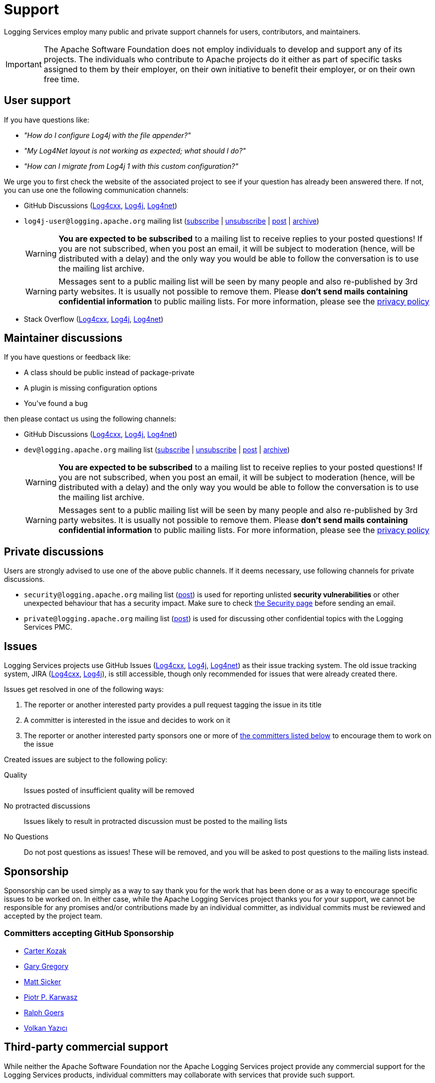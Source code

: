 ////
    Licensed to the Apache Software Foundation (ASF) under one or more
    contributor license agreements.  See the NOTICE file distributed with
    this work for additional information regarding copyright ownership.
    The ASF licenses this file to You under the Apache License, Version 2.0
    (the "License"); you may not use this file except in compliance with
    the License.  You may obtain a copy of the License at

         http://www.apache.org/licenses/LICENSE-2.0

    Unless required by applicable law or agreed to in writing, software
    distributed under the License is distributed on an "AS IS" BASIS,
    WITHOUT WARRANTIES OR CONDITIONS OF ANY KIND, either express or implied.
    See the License for the specific language governing permissions and
    limitations under the License.
////

= Support

Logging Services employ many public and private support channels for users, contributors, and maintainers.

[IMPORTANT]
====
The Apache Software Foundation does not employ individuals to develop and support any of its projects.
The individuals who contribute to Apache projects do it either as part of specific tasks assigned to them by their employer, on their own initiative to benefit their employer, or on their own free time.
====

[#discussions-user]
== User support

If you have questions like:

* _"How do I configure Log4j with the file appender?"_
* _"My Log4Net layout is not working as expected; what should I do?"_
* _"How can I migrate from Log4j 1 with this custom configuration?"_

We urge you to first check the website of the associated project to see if your question has already been answered there.
If not, you can use one the following communication channels:

* GitHub Discussions (https://github.com/apache/logging-log4cxx/discussions[Log4cxx], https://github.com/apache/logging-log4j2/discussions[Log4j], https://github.com/apache/logging-log4net/discussions[Log4net])
* `log4j-user@logging.apache.org` mailing list (mailto:log4j-user-subscribe@logging.apache.org[subscribe] | mailto:log4j-user-unsubscribe@logging.apache.org[unsubscribe] | mailto:log4j-user@logging.apache.org[post] | https://lists.apache.org/list.html?log4j-user&#64;logging.apache.org[archive])
+
[WARNING]
====
**You are expected to be subscribed** to a mailing list to receive replies to your posted questions!
If you are not subscribed, when you post an email, it will be subject to moderation (hence, will be distributed with a delay) and the only way you would be able to follow the conversation is to use the mailing list archive.
====
+
[WARNING]
====
Messages sent to a public mailing list will be seen by many people and also re-published by 3rd party websites.
It is usually not possible to remove them.
Please **don't send mails containing confidential information** to public mailing lists.
For more information, please see the https://privacy.apache.org/policies/privacy-policy-public.html[privacy policy]
====

* Stack Overflow (http://stackoverflow.com/questions/tagged/log4cxx[Log4cxx], http://stackoverflow.com/questions/tagged/log4j[Log4j], http://stackoverflow.com/questions/tagged/log4net[Log4net])

[#discussions-maintainer]
== Maintainer discussions

If you have questions or feedback like:

* A class should be public instead of package-private
* A plugin is missing configuration options
* You've found a bug

then please contact us using the following channels:

* GitHub Discussions (https://github.com/apache/logging-log4cxx/discussions[Log4cxx], https://github.com/apache/logging-log4j2/discussions[Log4j], https://github.com/apache/logging-log4net/discussions[Log4net])

* `dev@logging.apache.org` mailing list (mailto:dev-subscribe@logging.apache.org[subscribe] | mailto:dev-unsubscribe@logging.apache.org[unsubscribe] | mailto:dev@logging.apache.org[post] | https://lists.apache.org/list.html?dev&#64;logging.apache.org[archive])
+
[WARNING]
====
**You are expected to be subscribed** to a mailing list to receive replies to your posted questions!
If you are not subscribed, when you post an email, it will be subject to moderation (hence, will be distributed with a delay) and the only way you would be able to follow the conversation is to use the mailing list archive.
====
+
[WARNING]
====
Messages sent to a public mailing list will be seen by many people and also re-published by 3rd party websites.
It is usually not possible to remove them.
Please **don't send mails containing confidential information** to public mailing lists.
For more information, please see the https://privacy.apache.org/policies/privacy-policy-public.html[privacy policy]
====

[#discussions-private]
== Private discussions

Users are strongly advised to use one of the above public channels.
If it deems necessary, use following channels for private discussions.

* `security@logging.apache.org` mailing list (mailto:security@logging.apache.org[post]) is used for reporting unlisted **security vulnerabilities** or other unexpected behaviour that has a security impact.
Make sure to check xref:security.adoc[the Security page] before sending an email.
* `private@logging.apache.org` mailing list (mailto:private@logging.apache.org[post]) is used for discussing other confidential topics with the Logging Services PMC.

[#issues]
== Issues

Logging Services projects use GitHub Issues (https://github.com/apache/logging-log4cxx/issues[Log4cxx], https://github.com/apache/logging-log4j2/issues[Log4j], https://github.com/apache/logging-log4j2/issues[Log4net]) as their issue tracking system.
The old issue tracking system, JIRA (https://issues.apache.org/jira/projects/LOGCXX[Log4cxx], https://issues.apache.org/jira/projects/LOG4J2[Log4j]), is still accessible, though only recommended for issues that were already created there.

Issues get resolved in one of the following ways:

. The reporter or another interested party provides a pull request tagging the issue in its title
. A committer is interested in the issue and decides to work on it
. The reporter or another interested party sponsors one or more of xref:#sponsorship[the committers listed below] to encourage them to work on the issue

Created issues are subject to the following policy:

Quality::
Issues posted of insufficient quality will be removed

No protracted discussions::
Issues likely to result in protracted discussion must be posted to the mailing lists

No Questions::
Do not post questions as issues!
These will be removed, and you will be asked to post questions to the mailing lists instead.

[#sponsorship]
== Sponsorship

Sponsorship can be used simply as a way to say thank you for the work that has been done or as a way to encourage specific issues to be worked on.
In either case, while the Apache Logging Services project thanks you for your support, we cannot be responsible for any promises and/or contributions made by an individual committer, as individual commits must be reviewed and accepted by the project team.

[#sponsorship-github]
=== Committers accepting GitHub Sponsorship

* https://github.com/carterkozak[Carter Kozak]
* https://github.com/garydgregory[Gary Gregory]
* https://github.com/jvz[Matt Sicker]
* https://github.com/ppkarwasz[Piotr P. Karwasz]
* https://github.com/rgoers[Ralph Goers]
* https://github.com/vy[Volkan Yazıcı]

[#commercial]
== Third-party commercial support

While neither the Apache Software Foundation nor the Apache Logging Services project provide any commercial support for the Logging Services products, individual committers may collaborate with services that provide such support.

The following aims to be a list of all commercial support services involving one or more xref:team-list.adoc[Logging Services PMC members].

https://volkan.yazi.ci[Abstract Dynamics]::
Consultancy services offered by PMC member https://www.linkedin.com/in/yazicivo[Volkan Yazıcı]

https://copernik.eu[Copernik]::
Consultancy services offered by PMC member https://www.linkedin.com/in/ppkarwasz[Piotr Karwasz]

https://grobmeier.solutions[Grobmeier Solutions]::
Consultancy services offered by PMC member https://www.linkedin.com/in/grobmeier/[Christian Grobmeier]

https://tidelift.com[Tidelift]::
Some Log4j maintainers receive funding from Tidelift for their maintenance efforts.
